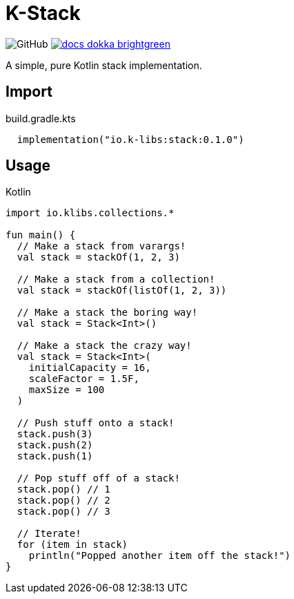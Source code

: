= K-Stack
:source-highlighter: highlightjs
:icons: font
:lib-version: 0.1.0

image:https://img.shields.io/badge/license-MIT-green[GitHub]
image:https://img.shields.io/badge/docs-dokka-brightgreen[link="https://k-libs.github.io/k-stack/dokka/0.1.0/k-stack/io.klibs.collections/index.html"]

A simple, pure Kotlin stack implementation.

== Import

.build.gradle.kts
[source, kotlin, subs="verbatim,attributes"]
----
  implementation("io.k-libs:stack:{lib-version}")
----

== Usage

.Kotlin
[source, kotlin]
----
import io.klibs.collections.*

fun main() {
  // Make a stack from varargs!
  val stack = stackOf(1, 2, 3)

  // Make a stack from a collection!
  val stack = stackOf(listOf(1, 2, 3))

  // Make a stack the boring way!
  val stack = Stack<Int>()

  // Make a stack the crazy way!
  val stack = Stack<Int>(
    initialCapacity = 16,
    scaleFactor = 1.5F,
    maxSize = 100
  )

  // Push stuff onto a stack!
  stack.push(3)
  stack.push(2)
  stack.push(1)

  // Pop stuff off of a stack!
  stack.pop() // 1
  stack.pop() // 2
  stack.pop() // 3

  // Iterate!
  for (item in stack)
    println("Popped another item off the stack!")
}
----
